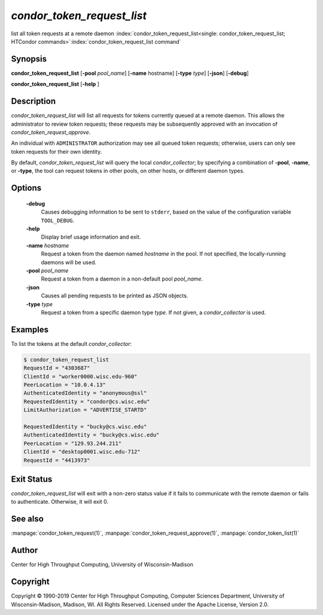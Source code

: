 

*condor_token_request_list*
===========================

list all token requests at a remote daemon
:index:`condor_token_request_list<single: condor_token_request_list; HTCondor commands>`\ :index:`condor_token_request_list command`

Synopsis
--------

**condor_token_request_list**
[**-pool** *pool_name*] [**-name** hostname] [**-type** *type*] [**-json**]
[**-debug**]

**condor_token_request_list** [**-help** ]

Description
-----------

*condor_token_request_list* will list all requests for tokens currently
queued at a remote daemon.  This allows the administrator to review token requests;
these requests may be subsequently approved with an invocation of *condor_token_request_approve*.

An individual with ``ADMINISTRATOR`` authorization may see all queued token requests;
otherwise, users can only see token requests for their own identity.

By default, *condor_token_request_list* will query the local *condor_collector*;
by specifying a combination of **-pool**, **-name**, or **-type**, the tool can
request tokens in other pools, on other hosts, or different daemon types.

Options
-------

 **-debug**
    Causes debugging information to be sent to ``stderr``, based on the
    value of the configuration variable ``TOOL_DEBUG``.
 **-help**
    Display brief usage information and exit.
 **-name** *hostname*
    Request a token from the daemon named *hostname* in the pool.  If not specified,
    the locally-running daemons will be used.
 **-pool** *pool_name*
    Request a token from a daemon in a non-default pool *pool_name*.
 **-json**
    Causes all pending requests to be printed as JSON objects.
 **-type** *type*
    Request a token from a specific daemon type *type*.  If not given, a
    *condor_collector* is used.

Examples
--------

To list the tokens at the default *condor_collector*:

.. code-block:: console

    $ condor_token_request_list
    RequestId = "4303687"
    ClientId = "worker0000.wisc.edu-960"
    PeerLocation = "10.0.4.13"
    AuthenticatedIdentity = "anonymous@ssl"
    RequestedIdentity = "condor@cs.wisc.edu"
    LimitAuthorization = "ADVERTISE_STARTD"

    RequestedIdentity = "bucky@cs.wisc.edu"
    AuthenticatedIdentity = "bucky@cs.wisc.edu"
    PeerLocation = "129.93.244.211"
    ClientId = "desktop0001.wisc.edu-712"
    RequestId = "4413973"

Exit Status
-----------

*condor_token_request_list* will exit with a non-zero status value if it
fails to communicate with the remote daemon or fails to authenticate.
Otherwise, it will exit 0.

See also
--------

:manpage:`condor_token_request(1)`, :manpage:`condor_token_request_approve(1)`, :manpage:`condor_token_list(1)`

Author
------

Center for High Throughput Computing, University of Wisconsin-Madison

Copyright
---------

Copyright © 1990-2019 Center for High Throughput Computing, Computer
Sciences Department, University of Wisconsin-Madison, Madison, WI. All
Rights Reserved. Licensed under the Apache License, Version 2.0.


